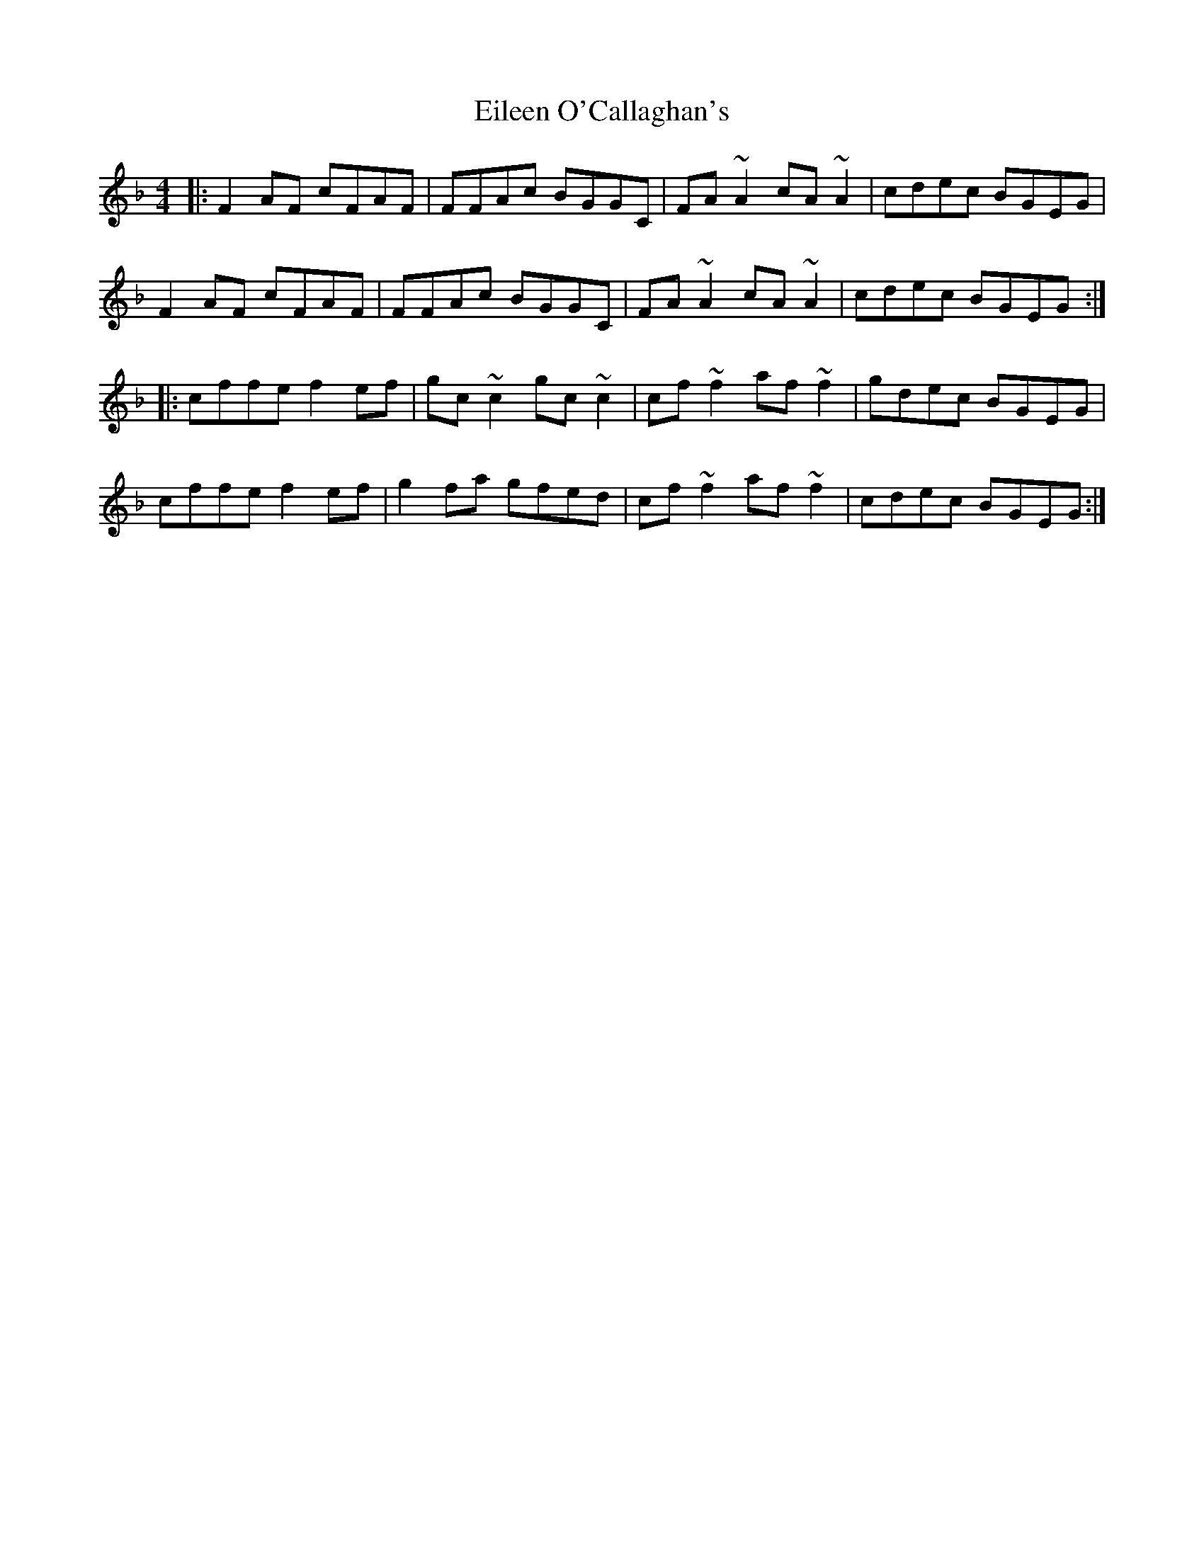 X: 11657
T: Eileen O'Callaghan's
R: reel
M: 4/4
K: Fmajor
|:F2AF cFAF|FFAc BGGC|FA~A2 cA~A2|cdec BGEG|
F2AF cFAF|FFAc BGGC|FA~A2 cA~A2|cdec BGEG:|
|:cffe f2ef|gc~c2 gc~c2|cf~f2 af~f2|gdec BGEG|
cffe f2ef|g2fa gfed|cf~f2 af~f2|cdec BGEG:|

